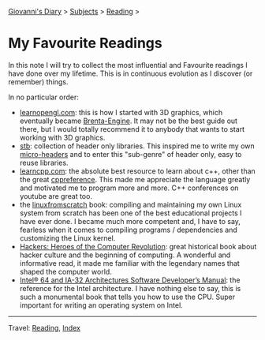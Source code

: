 #+startup: content indent

[[file:../index.org][Giovanni's Diary]] > [[file:../subjects.org][Subjects]] > [[file:reading.org][Reading]] >

* My Favourite Readings
#+INDEX: Giovanni's Diary!Reading!My Favourite Readings

In this note I will try to collect the most influential and Favourite
readings I have done over my lifetime. This is in continuous evolution
as I discover (or remember) things.

In no particular order:

- [[https://learnopengl.com/][learnopengl.com]]: this is how I started with 3D graphics, which
  eventually became [[https://github.com/San7o/Brenta-Engine][Brenta-Engine]]. It may not be the best guide out
  there, but I would totally recommend it to anybody that wants to
  start working with 3D graphics.
- [[https://github.com/nothings/stb][stb]]: collection of header only libraries. This inspired me to write
  my own [[https://github.com/San7o/micro-headers][micro-headers]] and to enter this "sub-genre" of header only,
  easy to reuse libraries.
- [[https://www.learncpp.com/][learncpp.com]]: the absolute best resource to learn about c++, other
  than the great [[https://en.cppreference.com/index.html][cppreference]]. This made me appreciate the language
  greatly and motivated me to program more and more. C++ conferences
  on youtube are great too.
- the [[https://www.linuxfromscratch.org/lfs/][linuxfromscratch]] book: compiling and maintaining my own Linux system
  from scratch has been one of the best educational projects I have
  ever done. I became much more competent and, I have to say, fearless
  when it comes to compiling programs / dependencies and customizing
  the Linux kernel.
- [[https://en.wikipedia.org/wiki/Hackers:_Heroes_of_the_Computer_Revolution][Hackers: Heroes of the Computer Revolution]]: great historical book
  about hacker culture and the beginning of computing. A wonderful and
  informative read, it made me familiar with the legendary names that
  shaped the computer world.
- [[https://www.intel.com/content/www/us/en/developer/articles/technical/intel-sdm.html][Intel® 64 and IA-32 Architectures Software Developer’s Manual]]: the
  reference for the Intel architecture. I have nothing else to say,
  this is such a monumental book that tells you how to use the
  CPU. Super important for writing an operating system on Intel.
  
-----

Travel: [[file:reading.org][Reading]], [[file:../theindex.org][Index]]
